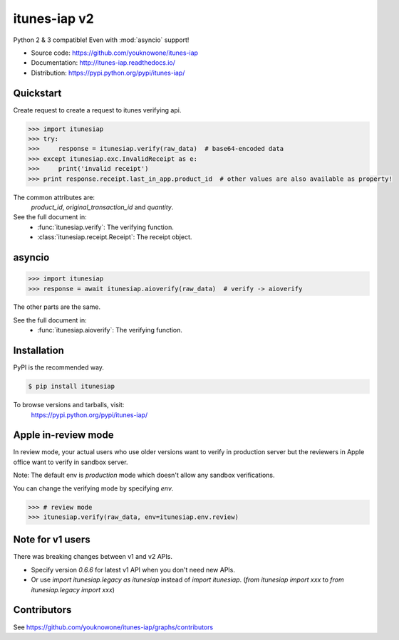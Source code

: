 itunes-iap v2
~~~~~~~~~~~~~

Python 2 & 3 compatible! Even with :mod:`asyncio` support!

.. image:: https://travis-ci.org/youknowone/itunes-iap.svg?branch=master
    :target: https://travis-ci.org/youknowone/itunes-iap
.. image:: https://coveralls.io/repos/github/youknowone/itunes-iap/badge.svg?branch=master
    :target: https://coveralls.io/github/youknowone/itunes-iap?branch=master

- Source code: `<https://github.com/youknowone/itunes-iap>`_
- Documentation: `<http://itunes-iap.readthedocs.io/>`_
- Distribution: `<https://pypi.python.org/pypi/itunes-iap/>`_


Quickstart
----------

Create request to create a request to itunes verifying api.

.. sourcecode:: python

   >>> import itunesiap
   >>> try:
   >>>     response = itunesiap.verify(raw_data)  # base64-encoded data
   >>> except itunesiap.exc.InvalidReceipt as e:
   >>>     print('invalid receipt')
   >>> print response.receipt.last_in_app.product_id  # other values are also available as property!

The common attributes are:
    `product_id`, `original_transaction_id` and `quantity`.

See the full document in:
    - :func:`itunesiap.verify`: The verifying function.
    - :class:`itunesiap.receipt.Receipt`: The receipt object.


asyncio
-------

.. sourcecode:: python

   >>> import itunesiap
   >>> response = await itunesiap.aioverify(raw_data)  # verify -> aioverify

The other parts are the same.

See the full document in:
    - :func:`itunesiap.aioverify`: The verifying function.


Installation
------------

PyPI is the recommended way.

.. sourcecode:: shell

    $ pip install itunesiap

To browse versions and tarballs, visit:
    `<https://pypi.python.org/pypi/itunes-iap/>`_


Apple in-review mode
--------------------

In review mode, your actual users who use older versions want to verify in
production server but the reviewers in Apple office want to verify in sandbox
server.

Note: The default env is `production` mode which doesn't allow any sandbox
verifications.

You can change the verifying mode by specifying `env`.

.. sourcecode:: python

    >>> # review mode
    >>> itunesiap.verify(raw_data, env=itunesiap.env.review)


Note for v1 users
-----------------

There was breaking changes between v1 and v2 APIs.

- Specify version `0.6.6` for latest v1 API when you don't need new APIs.
- Or use `import itunesiap.legacy as itunesiap` instead of `import itunesiap`. (`from itunesiap import xxx` to `from itunesiap.legacy import xxx`)


Contributors
------------

See https://github.com/youknowone/itunes-iap/graphs/contributors
